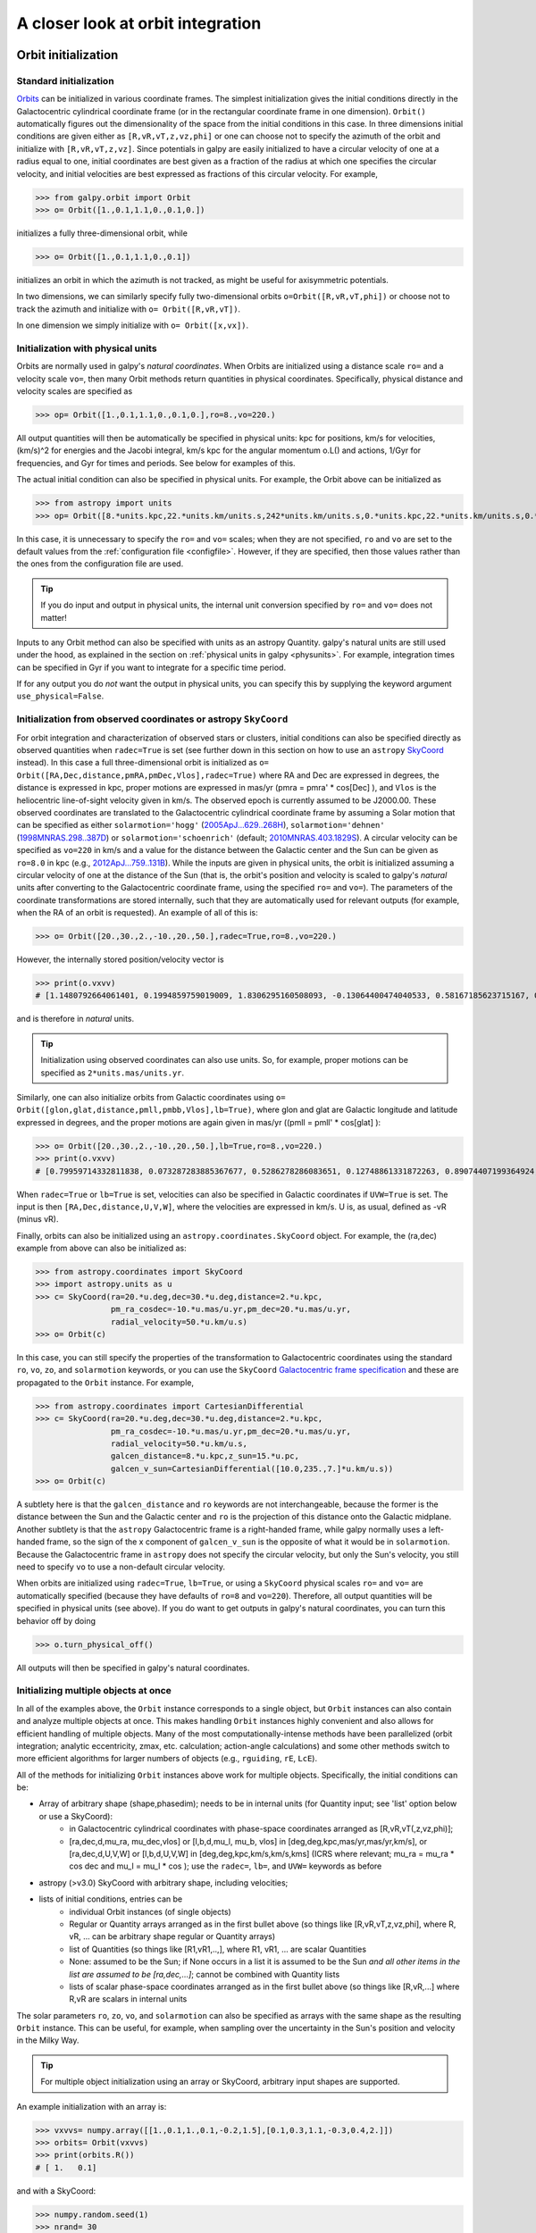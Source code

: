 A closer look at orbit integration
======================================

.. _orbinit:

Orbit initialization
--------------------

Standard initialization
***********************

`Orbits <reference/orbitinit.html>`__ can be initialized in various
coordinate frames. The simplest initialization gives the initial
conditions directly in the Galactocentric cylindrical coordinate frame
(or in the rectangular coordinate frame in one dimension). ``Orbit()``
automatically figures out the dimensionality of the space from the
initial conditions in this case. In three dimensions initial
conditions are given either as ``[R,vR,vT,z,vz,phi]`` or one can
choose not to specify the azimuth of the orbit and initialize with
``[R,vR,vT,z,vz]``. Since potentials in galpy are easily initialized
to have a circular velocity of one at a radius equal to one, initial
coordinates are best given as a fraction of the radius at which one
specifies the circular velocity, and initial velocities are best
expressed as fractions of this circular velocity. For example,

>>> from galpy.orbit import Orbit
>>> o= Orbit([1.,0.1,1.1,0.,0.1,0.])

initializes a fully three-dimensional orbit, while

>>> o= Orbit([1.,0.1,1.1,0.,0.1])

initializes an orbit in which the azimuth is not tracked, as might be
useful for axisymmetric potentials.

In two dimensions, we can similarly specify fully two-dimensional
orbits ``o=Orbit([R,vR,vT,phi])`` or choose not to track the azimuth
and initialize with ``o= Orbit([R,vR,vT])``.

In one dimension we simply initialize with ``o= Orbit([x,vx])``.

Initialization with physical units
************************************

Orbits are normally used in galpy's *natural coordinates*. When Orbits
are initialized using a distance scale ``ro=`` and a velocity scale
``vo=``, then many Orbit methods return quantities in physical
coordinates. Specifically, physical distance and velocity scales are
specified as

>>> op= Orbit([1.,0.1,1.1,0.,0.1,0.],ro=8.,vo=220.)

All output quantities will then be automatically be specified in
physical units: kpc for positions, km/s for velocities, (km/s)^2 for
energies and the Jacobi integral, km/s kpc for the angular momentum
o.L() and actions, 1/Gyr for frequencies, and Gyr for times and
periods. See below for examples of this.

The actual initial condition can also be specified in physical
units. For example, the Orbit above can be initialized as

>>> from astropy import units
>>> op= Orbit([8.*units.kpc,22.*units.km/units.s,242*units.km/units.s,0.*units.kpc,22.*units.km/units.s,0.*units.deg])

In this case, it is unnecessary to specify the ``ro=`` and ``vo=``
scales; when they are not specified, ``ro`` and ``vo`` are set to the
default values from the :ref:`configuration file
<configfile>`. However, if they are specified, then those values
rather than the ones from the configuration file are used.

.. TIP::
   If you do input and output in physical units, the internal unit conversion specified by ``ro=`` and ``vo=`` does not matter!

Inputs to any Orbit method can also be specified with units as an
astropy Quantity. galpy's natural units are still used under the hood,
as explained in the section on :ref:`physical units in galpy
<physunits>`. For example, integration times can be specified in Gyr
if you want to integrate for a specific time period.

If for any output you do *not* want the output in physical units, you
can specify this by supplying the keyword argument
``use_physical=False``.

Initialization from observed coordinates or astropy ``SkyCoord``
****************************************************************

For orbit integration and characterization of observed stars or
clusters, initial conditions can also be specified directly as
observed quantities when ``radec=True`` is set (see further down in
this section on how to use an ``astropy`` `SkyCoord
<http://docs.astropy.org/en/stable/api/astropy.coordinates.SkyCoord.html#astropy.coordinates.SkyCoord>`__
instead). In this case a full three-dimensional orbit is initialized
as ``o= Orbit([RA,Dec,distance,pmRA,pmDec,Vlos],radec=True)``
where RA and Dec are expressed in degrees, the distance is expressed
in kpc, proper motions are expressed in mas/yr (pmra = pmra' *
cos[Dec] ), and ``Vlos`` is the heliocentric line-of-sight velocity
given in km/s. The observed epoch is currently assumed to be
J2000.00. These observed coordinates are translated to the
Galactocentric cylindrical coordinate frame by assuming a Solar motion
that can be specified as either ``solarmotion='hogg'`` (`2005ApJ...629..268H
<http://adsabs.harvard.edu/abs/2005ApJ...629..268H>`_),
``solarmotion='dehnen'`` (`1998MNRAS.298..387D
<http://adsabs.harvard.edu/abs/1998MNRAS.298..387D>`_) or
``solarmotion='schoenrich'`` (default; `2010MNRAS.403.1829S
<http://adsabs.harvard.edu/abs/2010MNRAS.403.1829S>`_). A circular
velocity can be specified as ``vo=220`` in km/s and a value for the
distance between the Galactic center and the Sun can be given as
``ro=8.0`` in kpc (e.g., `2012ApJ...759..131B
<http://adsabs.harvard.edu/abs/2012ApJ...759..131B>`_). While the
inputs are given in physical units, the orbit is initialized assuming
a circular velocity of one at the distance of the Sun (that is, the
orbit's position and velocity is scaled to galpy's *natural* units
after converting to the Galactocentric coordinate frame, using the
specified ``ro=`` and ``vo=``). The parameters of the coordinate
transformations are stored internally, such that they are
automatically used for relevant outputs (for example, when the RA of
an orbit is requested). An example of all of this is:

>>> o= Orbit([20.,30.,2.,-10.,20.,50.],radec=True,ro=8.,vo=220.)

However, the internally stored position/velocity vector is

>>> print(o.vxvv)
# [1.1480792664061401, 0.1994859759019009, 1.8306295160508093, -0.13064400474040533, 0.58167185623715167, 0.14066246212987227]

and is therefore in *natural* units.

.. TIP::
   Initialization using observed coordinates can also use units. So, for example, proper motions can be specified as ``2*units.mas/units.yr``.

Similarly, one can also initialize orbits from Galactic coordinates
using ``o= Orbit([glon,glat,distance,pmll,pmbb,Vlos],lb=True)``, where
glon and glat are Galactic longitude and latitude expressed in
degrees, and the proper motions are again given in mas/yr ((pmll =
pmll' * cos[glat] ):

>>> o= Orbit([20.,30.,2.,-10.,20.,50.],lb=True,ro=8.,vo=220.)
>>> print(o.vxvv)
# [0.79959714332811838, 0.073287283885367677, 0.5286278286083651, 0.12748861331872263, 0.89074407199364924, 0.0927414387396788]


When ``radec=True`` or ``lb=True`` is set, velocities can also be
specified in Galactic coordinates if ``UVW=True`` is set. The input is
then ``[RA,Dec,distance,U,V,W]``, where the velocities are expressed
in km/s. U is, as usual, defined as -vR (minus vR).

Finally, orbits can also be initialized using an
``astropy.coordinates.SkyCoord`` object. For example, the (ra,dec)
example from above can also be initialized as:

>>> from astropy.coordinates import SkyCoord
>>> import astropy.units as u
>>> c= SkyCoord(ra=20.*u.deg,dec=30.*u.deg,distance=2.*u.kpc,
	        pm_ra_cosdec=-10.*u.mas/u.yr,pm_dec=20.*u.mas/u.yr,
                radial_velocity=50.*u.km/u.s)
>>> o= Orbit(c)

In this case, you can still specify the properties of the
transformation to Galactocentric coordinates using the standard
``ro``, ``vo``, ``zo``, and ``solarmotion`` keywords, or you can use
the ``SkyCoord`` `Galactocentric frame specification
<http://docs.astropy.org/en/stable/api/astropy.coordinates.Galactocentric.html#astropy.coordinates.Galactocentric>`__
and these are propagated to the ``Orbit`` instance. For example,

>>> from astropy.coordinates import CartesianDifferential
>>> c= SkyCoord(ra=20.*u.deg,dec=30.*u.deg,distance=2.*u.kpc,
	        pm_ra_cosdec=-10.*u.mas/u.yr,pm_dec=20.*u.mas/u.yr,
                radial_velocity=50.*u.km/u.s,
                galcen_distance=8.*u.kpc,z_sun=15.*u.pc,
                galcen_v_sun=CartesianDifferential([10.0,235.,7.]*u.km/u.s))
>>> o= Orbit(c)

A subtlety here is that the ``galcen_distance`` and ``ro`` keywords
are not interchangeable, because the former is the distance between
the Sun and the Galactic center and ``ro`` is the projection of this
distance onto the Galactic midplane. Another subtlety is that the
``astropy`` Galactocentric frame is a right-handed frame, while galpy
normally uses a left-handed frame, so the sign of the x component of
``galcen_v_sun`` is the opposite of what it would be in
``solarmotion``. Because the Galactocentric frame in ``astropy`` does
not specify the circular velocity, but only the Sun's velocity, you
still need to specify ``vo`` to use a non-default circular velocity.

When orbits are initialized using ``radec=True``, ``lb=True``, or
using a ``SkyCoord`` physical scales ``ro=`` and ``vo=`` are
automatically specified (because they have defaults of ``ro=8`` and
``vo=220``). Therefore, all output quantities will be specified in
physical units (see above). If you do want to get outputs in galpy's
natural coordinates, you can turn this behavior off by doing

>>> o.turn_physical_off()

All outputs will then be specified in galpy's natural coordinates.

.. _orbmultinit:

Initializing multiple objects at once
*************************************

In all of the examples above, the ``Orbit`` instance corresponds to a
single object, but ``Orbit`` instances can also contain and analyze
multiple objects at once. This makes handling ``Orbit`` instances
highly convenient and also allows for efficient handling of multiple
objects. Many of the most computationally-intense methods have been
parallelized (orbit integration; analytic eccentricity, zmax,
etc. calculation; action-angle calculations) and some other methods
switch to more efficient algorithms for larger numbers of objects
(e.g., ``rguiding``, ``rE``, ``LcE``).

All of the methods for initializing ``Orbit`` instances above work for
multiple objects. Specifically, the initial conditions can be:

* Array of arbitrary shape (shape,phasedim); needs to be in internal units (for Quantity input; see 'list' option below or use a SkyCoord):
    * in Galactocentric cylindrical coordinates with phase-space coordinates arranged as [R,vR,vT(,z,vz,phi)];
    * [ra,dec,d,mu_ra, mu_dec,vlos] or [l,b,d,mu_l, mu_b, vlos] in [deg,deg,kpc,mas/yr,mas/yr,km/s], or [ra,dec,d,U,V,W] or [l,b,d,U,V,W] in [deg,deg,kpc,km/s,km/s,kms] (ICRS where relevant; mu_ra = mu_ra * cos dec and mu_l = mu_l * cos ); use the ``radec=``, ``lb=``, and ``UVW=`` keywords as before
* astropy (>v3.0) SkyCoord with arbitrary shape, including velocities;
* lists of initial conditions, entries can be
   * individual Orbit instances (of single objects)
   * Regular or Quantity arrays arranged as in the first bullet above (so things like [R,vR,vT,z,vz,phi], where R, vR, ... can be arbitrary shape regular or Quantity arrays)
   * list of Quantities (so things like [R1,vR1,..,], where R1, vR1, ... are scalar Quantities
   * None: assumed to be the Sun; if None occurs in a list it is assumed to be the Sun *and all other items in the list are assumed to be [ra,dec,...]*; cannot be combined with Quantity lists
   * lists of scalar phase-space coordinates arranged as in the first bullet above (so things like [R,vR,...] where R,vR are scalars in internal units

The solar parameters ``ro``, ``zo``, ``vo``, and ``solarmotion`` can also be specified as arrays with the same shape as the resulting ``Orbit`` instance. This can be useful, for example, when sampling over the uncertainty in the Sun's position and velocity in the Milky Way.

.. TIP::
   For multiple object initialization using an array or SkyCoord, arbitrary input shapes are supported.

An example initialization with an array is:

>>> vxvvs= numpy.array([[1.,0.1,1.,0.1,-0.2,1.5],[0.1,0.3,1.1,-0.3,0.4,2.]])
>>> orbits= Orbit(vxvvs)
>>> print(orbits.R())
# [ 1.   0.1]

and with a SkyCoord:

>>> numpy.random.seed(1)
>>> nrand= 30
>>> ras= numpy.random.uniform(size=nrand)*360.*u.deg
>>> decs= 90.*(2.*numpy.random.uniform(size=nrand)-1.)*u.deg
>>> dists= numpy.random.uniform(size=nrand)*10.*u.kpc
>>> pmras= 20.*(2.*numpy.random.uniform(size=nrand)-1.)*20.*u.mas/u.yr
>>> pmdecs= 20.*(2.*numpy.random.uniform(size=nrand)-1.)*20.*u.mas/u.yr
>>> vloss= 200.*(2.*numpy.random.uniform(size=nrand)-1.)*u.km/u.s
# Without any custom coordinate-transformation parameters
>>> co= SkyCoord(ra=ras,dec=decs,distance=dists,
                 pm_ra_cosdec=pmras,pm_dec=pmdecs,
                 radial_velocity=vloss,
                 frame='icrs')
>>> orbits= Orbit(co)
>>> print(orbits.ra()[:3],ras[:3])
# [  1.50127922e+02   2.59316818e+02   4.11749371e-02] deg [  1.50127922e+02   2.59316818e+02   4.11749342e-02] deg

As before, you can use the ``SkyCoord`` Galactocentric frame
specification here.

An example initialization with array input for ``ro`` is:

>>> vxvvs= numpy.array([[1.,0.1,1.,0.1,-0.2,1.5] for ii in range(2)])
>>> orbits= Orbit(vxvvs,ro=numpy.array([8.,8.5]))
>>> print(orbits.R())
# [ 8.   8.5]

Array inputs can also be used for ``zo``, ``vo``, and ``solarmotion``. When using arrays,
their shapes need to agree with the shape of the resulting ``Orbit`` instance (for
``solarmotion``, the shape needs to be ``[3,*shape_orbit]``).


``Orbit`` instances containing multiple objects act like numpy arrays
in many ways, but have some subtly different behaviors for some
functions. For example, one can do:

>>> print(len(orbits))
# 30
>>> print(orbits.shape)
# (30,)
>>> print(orbits.size)
# 30
>>> orbits.reshape((6,5)) # reshape is done inplace
>>> print(len(orbits))
# 6
>>> print(orbits.shape)
# (6,5)
>>> print(orbits.size)
# 30
>>> sliced_orbits= orbits[:3,1:5] # Extract a subset using numpy's slicing rules
>>> print(sliced_orbits.shape)
# (3,4)
>>> single_orbit= orbits[1,3] # Extract a single object
>>> print(single_orbit.shape)
# ()

Slicing creates a new ``Orbit`` instance. When slicing an ``Orbit``
instance that has been integrated, the integrated orbit will be
transferred to the new instance.

The shape of the ``Orbit`` instances is retained for all relevant
outputs. Continuing on from the previous example (where ``orbits`` has
shape ``(6,5)`` after we reshaped it), we have:

>>> print(orbits.R().shape)
# (6,5)
>>> print(orbits.L().shape)
# (6,5,3)

After orbit integration, evaluating ``orbits.R(times)`` would return
an array with shape ``(6,5,ntimes)`` here.

.. _orbfromname:

Initialization from an object's name
************************************

A convenience method, ``Orbit.from_name``, is also available to initialize
orbits from the name of an object. For example, for the star `Lacaille 8760 <https://en.wikipedia.org/wiki/Lacaille_8760>`__:

>>> o= Orbit.from_name('Lacaille 8760', ro=8., vo=220.)
>>> [o.ra(), o.dec(), o.dist(), o.pmra(), o.pmdec(), o.vlos()]
# [319.31362023999276, -38.86736390000036, 0.003970940656277758, -3258.5529999996584, -1145.3959999996205, 20.560000000006063]

but this also works for globular clusters, e.g., to obtain `Omega Cen <https://en.wikipedia.org/wiki/Omega_Centauri>`__'s orbit and current location in the Milky Way do:

>>> o= Orbit.from_name('Omega Cen')
>>> from galpy.potential import MWPotential2014
>>> ts= numpy.linspace(0.,100.,2001)
>>> o.integrate(ts,MWPotential2014)
>>> o.plot()
>>> plot([o.R()],[o.z()],'ro')

.. image:: images/mwp14-orbit-integration-omegacen.png
	:scale: 40 %

We see that Omega Cen is currently close to its maximum distance from both the Galactic center and from the Galactic midplane (note that Omega Cen's phase-space coordinates were updated internally in ``galpy`` after this plot was made and the orbit is now slightly different).

Similarly, you can do:

>>> o= Orbit.from_name('LMC')
>>> [o.ra(), o.dec(), o.dist(), o.pmra(), o.pmdec(), o.vlos()]
# [80.894200000000055, -69.756099999999847, 49.999999999999993, 1.909999999999999, 0.2290000000000037, 262.19999999999993]

It is also possible to initialize using multiple names, for example:

>>> o= Orbit.from_name(['LMC','SMC'])
>>> print(o.ra(),o.dec(),o.dist())
# [ 80.8942  13.1583] deg [-69.7561 -72.8003] deg [ 50.  60.] kpc

The names are stored in the ``name`` attribute:

>>> print(o.name)
# ['LMC', 'SMC']

The ``Orbit.from_name`` method attempts to resolve the name of the
object in SIMBAD, and then use the observed coordinates found there to
generate an ``Orbit`` instance. In order to query SIMBAD,
``Orbit.from_name`` requires the `astroquery
<https://astroquery.readthedocs.io/>`_ package to be installed. A
small number of objects, mainly Milky Way globular clusters and dwarf
satellite galaxies, have their phase-space coordinates stored in a
file that is part of galpy and for these objects the values from this
file are used rather than querying SIMBAD. ``Orbit.from_name``
supports tab completion in IPython/Jupyter for this list of objects

.. image:: images/orbit-fromname-tabcomplete.png
   :scale: 50 %

The ``Orbit.from_name`` method also allows you to load some
collections of objects in a simple manner. Currently, three
collections are supported: 'MW globular clusters', 'MW satellite
galaxies', and 'solar system'. Specifying 'MW globular clusters' loads
all of the Milky-Way globular clusters with data from Gaia EDR3:

>>> o= Orbit.from_name('MW globular clusters')
>>> print(len(o))
# 161
>>> print(o.name)
# ['NGC5286' 'Terzan12' 'Arp2', ... ]
>>> print(o.r())
# [  8.4418065    2.99042499  21.55042257 ...]

It is then easy to, for example, integrate the orbits of all Milky-Way globular clusters in ``MWPotential2014`` and plot them in 3D:

>>> ts= numpy.linspace(0.,300.,1001)
>>> o.integrate(ts,MWPotential2014)
>>> o.plot3d(alpha=0.4)
>>> xlim(-100.,100.)
>>> ylim(-100.,100)
>>> gca().set_zlim3d(-100.,100);

.. image:: images/orbit-fromname-mwglobsorbits.png
   :scale: 65 %

Similarly, 'MW satellite galaxies' loads all of the Milky-Way satellite galaxies from `Pace et al. (2022) <https://ui.adsabs.harvard.edu/abs/2022arXiv220505699P/abstract>`__:

>>> o= Orbit.from_name('MW satellite galaxies')
>>> print(len(o))
# 50
>>> print(o.name)
# ['AntliaII' 'AquariusII' 'BootesI' 'BootesII' 'BootesIII' 'CanesVenaticiI'
 'CanesVenaticiII' 'Carina' 'CarinaII' 'CarinaIII' 'ColumbaI'
 'ComaBerenices' 'CraterII' 'Draco' 'DracoII' 'EridanusII' 'Fornax'
 'GrusI' 'GrusII' 'Hercules' 'HorologiumI' 'HydraII' 'HydrusI' 'LMC'
 'LeoI' 'LeoII' 'LeoIV' 'LeoV' 'PegasusIII' 'PhoenixI' 'PhoenixII'
 'PiscesII' 'ReticulumII' 'ReticulumIII' 'SMC' 'SagittariusII' 'Sculptor'
 'Segue1' 'Segue2' 'Sextans' 'Sgr' 'TriangulumII' 'TucanaII' 'TucanaIII'
 'TucanaIV' 'TucanaV' 'UrsaMajorI' 'UrsaMajorII' 'UrsaMinor' 'Willman1']
>>> print(o.r())
# [132.93721433 105.41442453  63.66115037  39.83901891  45.52928256
 209.7700823  160.60534628 107.16399152  38.24845108  28.9274277
 187.46809402  43.16546984 116.44003784  75.80593376  23.71949352
 367.79884477 149.18728196 123.27421442  50.52704455 125.11664692
  79.292941   148.20468685  25.74545627  49.60813235 261.93577755
 235.49080095 151.95997497 169.77910104 213.08771512 418.76813979
  81.18196715 182.15380106  32.72475876  91.96956471  60.28760354
  63.35088903  83.99141137  27.77404178  42.42833236  95.44075955
  19.06561359  34.54212398  54.28214129  21.05199179  44.4906331
  51.92586773 101.87656784  40.73034335  78.06428801  42.6385771 ] kpc

and we can integrate and plot them in 3D as above:

>>> o.plot3d(alpha=0.4)
>>> xlim(-400.,400.)
>>> ylim(-400.,400)
>>> gca().set_zlim3d(-400.,400)

.. image:: images/orbit-fromname-mwsatsorbits.png
   :scale: 65 %

Because ``MWPotential2014`` has a relatively low-mass dark-matter halo, a bunch of the satellites are unbound (to make them bound, you can increase the mass of the halo by, for example, multiplying it by 1.5, as in ``MWPotential2014[2]*= 1.5``).

Finally, for illustrative purposes, the solar system is included as a
collection as well. The solar system is set up such that the center of
what is normally the Galactocentric coordinate frame in ``galpy`` is
now the solar system barycenter and the coordinate frame is a
heliocentric one. The solar system data are taken from `Bovy et
al. (2010) <https://ui.adsabs.harvard.edu/abs/2010ApJ...711.1157B>`__
and they represent the positions and planets on April 1, 2009. To load
the solar system do:

>>> o= Orbit.from_name('solar system')

Giving for example:

>>> print(o.name)
# ['Mercury', 'Venus', 'Earth', 'Mars', 'Jupiter', 'Saturn', 'Uranus', 'Neptune']

You can then, for example, integrate the solar system for 10 years as follows

>>> import astropy.units as u
>>> from galpy.potential import KeplerPotential
>>> from galpy.util.conversion import get_physical
>>> kp= KeplerPotential(amp=1.*u.Msun,**get_physical(o)) # Need to use **get_physical to get the ro= and vo= parameters, which differ from the default for the solar system
>>> ts= numpy.linspace(0.,10.,1001)*u.yr
>>> o.integrate(ts,kp)
>>> o.plot(d1='x',d2='y')

which gives

.. image:: images/orbit-fromname-solarsyst.png
   :scale: 75 %

Note that, as usual, physical outputs are in kpc, leading to very small numbers!

.. TIP::
   Setting up an ``Orbit`` instance *without* arguments will return an Orbit instance representing the Sun: ``o= Orbit()``. This instance has physical units *turned on by default*, so methods will return outputs in physical units unless you ``o.turn_physical_off()``.

.. WARNING::
   Orbits initialized using ``Orbit.from_name`` have physical output *turned on by default*, so methods will return outputs in physical units unless you ``o.turn_physical_off()``.

.. _orbintegration:

Orbit integration
------------------

After an orbit is initialized, we can integrate it for a set of times
``ts``, given as a numpy array. For example, in a simple logarithmic
potential we can do the following

>>> from galpy.potential import LogarithmicHaloPotential
>>> lp= LogarithmicHaloPotential(normalize=1.)
>>> o= Orbit([1.,0.1,1.1,0.,0.1,0.])
>>> import numpy
>>> ts= numpy.linspace(0,100,10000)
>>> o.integrate(ts,lp)

to integrate the orbit from ``t=0`` to ``t=100``, saving the orbit at
10000 instances. In physical units, we can integrate for 10 Gyr as follows

>>> from astropy import units
>>> ts= numpy.linspace(0,10.,10000)*units.Gyr
>>> o.integrate(ts,lp)

.. WARNING::
   When the integration times are not specified using a Quantity, they are assumed to be in natural units.

If we initialize the Orbit using a distance scale ``ro=`` and a
velocity scale ``vo=``, then Orbit plots and outputs will use physical
coordinates (currently, times, positions, and velocities)

>>> op= Orbit([1.,0.1,1.1,0.,0.1,0.],ro=8.,vo=220.) #Use Vc=220 km/s at R= 8 kpc as the normalization
>>> op.integrate(ts,lp)

An ``Orbit`` instance containing multiple objects can be integrated in
the same way and the orbit integration will be performed in parallel
on machines with multiple cores. For the fast C integrators (:ref:`see
below <fastorbit>`), this parallelization is done using OpenMP in C
and requires one to set the ``OMP_NUM_THREADS`` environment variable
to control the number of cores used. The Python integrators are
parallelized in Python and by default also use the ``OMP_NUM_THREADS``
variable to set the number of cores (but for the Python integrators
this can be overwritten). A simple example is

>>> vxvvs= numpy.array([[1.,0.1,1.,0.1,-0.2,1.5],[0.1,0.3,1.1,-0.3,0.4,2.]])
>>> orbits= Orbit(vxvvs)
>>> orbits.integrate(ts,lp)
>>> print(orbits.R(ts).shape)
# (2,10000)
>>> print(orbits.R(ts))
# [[ 1.          1.00281576  1.00563403 ...,  1.05694767  1.05608923
#   1.0551804 ]
# [ 0.1         0.18647825  0.27361065 ...,  3.39447863  3.34992543
#   3.30527001]]

.. _orbintegration-noninertial:

Orbit integration in non-inertial frames
----------------------------------------

The default assumption in ``galpy`` is that the frame that an orbit is
integrated in is an inertial one. However, ``galpy`` also supports
orbit integration in non-inertial frames that are rotating or whose
center is accelerating (or a combination of the two). When a frame is
not an inertial frame, fictitious forces such as the centrifugal
and Coriolis forces need to be taken into account. ``galpy`` implements
all of the necessary forces as part of the
:ref:`NonInertialFrameForce <noninertialframe_potential>` class. objects
of this class are instantiated with arbitrary three-dimensional rotation
frequencies (and their time derivative) and/or arbitrary three-dimensional
acceleration of the origin. The class documentation linked to above
provides full mathematical details on the rotation and acceleration
of the non-inertial frame.

We can then, for example, integrate the orbit of the Sun in the LSR frame,
that is, the frame that is corotating with that of the circular orbit
at the location of the Sun. To do this for ``MWPotential2014``, do

>>> from galpy.potential import MWPotential2014, NonInertialFrameForce
>>> nip= NonInertialFrameForce(Omega=1.) # LSR has Omega=1 in natural units
>>> o= Orbit() # Orbit() is the orbit of the Sun in the inertial frame
>>> o.turn_physical_off() # To use internal units
>>> o= Orbit([o.R(),o.vR(),o.vT()-1.,o.z(),o.vz(),o.phi()]) # Convert to the LSR frame
>>> ts= numpy.linspace(0.,20.,1001)
>>> o.integrate(ts,MWPotential2014+nip)
>>> o.plot(d1='x',d2='y')

which gives

.. image:: images/orbit-noninert-sunlsr-internal.png
   :scale: 50 %

we can compare this to integrating the orbit in the inertial frame and
displaying it in the non-inertial LSR frame as follows:

>>> o.plot(d1='x',d2='y') # Repeat plot from above
>>> o= Orbit() # Orbit() is the orbit of the Sun in the inertial frame
>>> o.turn_physical_off() # To use internal units
>>> o.integrate(ts,MWPotential2014)
>>> o.plot(d1='R*cos(phi-t)',d2='R*sin(phi-t)',overplot=True) # Omega = 1, so Omega t = t

which gives

.. image:: images/orbit-noninert-sunlsr-internal-compare.png
   :scale: 50 %

We can also do all of the above in physical units, in which case the
first example above becomes

>>> from galpy.potential import MWPotential2014, NonInertialFrameForce
>>> from astropy import units
>>> nip= NonInertialFrameForce(Omega=220./8.*units.km/units.s/units.kpc)
>>> o= Orbit() # Orbit() is the orbit of the Sun in the inertial frame
>>> o= Orbit([o.R(quantity=True),o.vR(quantity=True),
              o.vT(quantity=True)-220.*units.km/units.s,
              o.z(quantity=True),o.vz(quantity=True),
              o.phi(quantity=True)]) # Convert to the LSR frame
>>> ts= numpy.linspace(0.,20.,1001)
>>> o.integrate(ts,MWPotential2014+nip)
>>> o.plot(d1='x',d2='y')

We can also provide the ``Omega=`` frequency as an arbitrary function of time.
In this case, the frequency must be returned in internal units and the input
time of this function must be in internal units as well (use the routines in
:ref:`galpy.util.conversion <bovyconversion>` for converting from physical to
internal units; you need to *divide* by these to go from physical to internal).
For the example above, this would amount to setting

>>> nip= NonInertialFrameForce(Omega=lambda t: 1.,Omegadot=lambda t: 0.)

Note that when we supply ``Omega`` as a function, it is necessary to specify
its time derivative as well as ``Omegadot`` (all again in internal units).

We give an example of having the origin of the non-inertial frame accelerate
in the :ref:`orbit-example-barycentric-acceleration-LMC` section below.

Displaying the orbit
---------------------

After integrating the orbit, it can be displayed by using the
``plot()`` function. The quantities that are plotted when ``plot()``
is called depend on the dimensionality of the orbit: in 3D the (R,z)
projection of the orbit is shown; in 2D either (X,Y) is plotted if the
azimuth is tracked and (R,vR) is shown otherwise; in 1D (x,vx) is
shown. E.g., for the example given above at the start of the
:ref:`orbintegration` section above,

>>> o.plot()

gives

.. image:: images/lp-orbit-integration.png

If we do the same for the Orbit that has physical distance and
velocity scales associated with it, we get the following

>>> op.plot()

.. image:: images/lp-orbit-integration-physical.png

If we call ``op.plot(use_physical=False)``, the quantities will be
displayed in natural galpy coordinates.

Plotting an ``Orbit`` instance that consists of multiple objects plots
all objects at once, e.g.,

>>> orbits.plot()

gives

.. image:: images/lp-orbits-integration.png
	:scale: 80 %

Other projections of the orbit can be displayed by specifying the
quantities to plot. E.g.,

>>> o.plot(d1='x',d2='y')

gives the projection onto the plane of the orbit:

.. image:: images/lp-orbit-integration-xy.png

while

>>> o.plot(d1='R',d2='vR')

gives the projection onto (R,vR):

.. image:: images/lp-orbit-integration-RvR.png

We can also plot the orbit in other coordinate systems such as
Galactic longitude and latitude

>>> o.plot('k.',d1='ll',d2='bb')

which shows

.. image:: images/lp-orbit-integration-lb.png

or RA and Dec

>>> o.plot('k.',d1='ra',d2='dec')

.. image:: images/lp-orbit-integration-radec.png

See the documentation of the o.plot function and the o.ra(), o.ll(),
etc. functions on how to provide the necessary parameters for the
coordinate transformations.

It is also possible to plot quantities computed from the basic Orbit
outputs like ``o.x()``, ``o.r()``, etc. For this to work, the `numexpr
<https://github.com/pydata/numexpr>`__ module needs to be installed;
this can be done using ``pip`` or ``conda``. Then you can ask for
plots like

>>> o.plot(d1='r',d2='vR*R/r+vz*z/r')

where ``d2=`` converts the velocity to spherical coordinates (this is
currently not a pre-defined option). This gives the following orbit
(which is closed in this projection, because we are using a spherical
potential):

.. image:: images/lp-orbit-integration-spherrvr.png

You can also do  more complex things like

>>> o.plot(d1='x',d2='y')
>>> o.plot(d1='R*cos(phi-{:f}*t)'.format(o.Op(quantity=False)),
           d2='R*sin(phi-{:f}*t)'.format(o.Op(quantity=False)),
          overplot=True)

which shows the orbit in the regular ``(x,y)`` frame as well as in a
``(x,y)`` frame that is rotating at the angular frequency of the
orbit. When doing more complex calculations like this, you need to
make sure that you are getting the units right: parameters ``param``
in the expression you provide are directly evaluated as ``o.param()``,
which depending on how you setup the object may or may not return
output in physical units. The expression above is safe, because
``o.Op`` evaluated like this will be in a consistent unit system with
the rest of the expression. Expressions cannot contain astropy
Quantities (these cannot be parsed by the parser), which is why
``quantity=False`` is specified; this is also used internally.

Finally, it is also possible to plot arbitrary functions of time with
``Orbit.plot``, by specifying ``d1=`` or ``d2=`` as a function. For
example, to display the orbital velocity in the spherical radial
direction, which we also did with the expression above, you can do the
following

>>> o.plot(d1='r',
	   d2=lambda t: o.vR(t)*o.R(t)/o.r(t)+o.vz(t)*o.z(t)/o.r(t),
	   ylabel='v_r')

For a function like this, just specifying it as the expression
``d2='vR*R/r+vz*z/r'`` is much more convenient, but expressions that
cannot be parsed automatically could be directly given as a function.

.. _orbanim:

Animating the orbit
-------------------

.. WARNING::
   Animating orbits is a new, experimental feature at this time that may be changed in later versions. It has only been tested in a limited fashion. If you are having problems with it, please open an `Issue <https://github.com/jobovy/galpy/issues>`__ and list all relevant details about your setup (python version, jupyter version, browser, any error message in full). It may also be helpful to check the javascript console for any errors.

In a `jupyter notebook <http://jupyter.org>`__ or in `jupyterlab <http://jupyterlab.readthedocs.io/en/stable/>`__ (jupyterlab versions >= 0.33) you can also create an animation of an orbit *after* you have integrated it. For example, to do this for the ``op`` orbit from above (but only integrated for 2 Gyr to create a shorter animation as an example here), do

>>> op.animate()

This will create the following animation

.. raw:: html
   :file: orbitanim.html

.. TIP::
   There is currently no option to save the animation within ``galpy``, but you could use screen capture software (for example, QuickTime's `Screen Recording <https://support.apple.com/kb/ph5882?locale=en_CA>`__ feature) to record your screen while the animation is running and save it as a video.

``animate`` has options to specify the width and height of the resulting animation, and it can also animate up to three projections of an orbit at the same time. For example, we can look at the orbit in both (x,y) and (R,z) at the same time with

>>> op.animate(d1=['x','R'],d2=['y','z'],width=800)

which gives

.. raw:: html
   :file: orbitanim2proj.html

You can also animate orbit in 3D with an optional Milky Way galaxy centered at the origin

>>> op.animate3d(mw_plane_bg=True)

which gives

.. raw:: html
   :file: orbitanim3d.html

If you want to embed the animation in a webpage, you can obtain the necessary HTML using the ``_repr_html_()`` function of the IPython.core.display.HTML object returned by ``animate``. By default, the HTML includes the entire orbit's data, but ``animate`` also has an option to store the orbit in a separate ``JSON`` file that will then be loaded by the output HTML code.

``animate`` and ``animate3d`` also work for ``Orbit`` instances containing multiple objects.

Orbit characterization
----------------------

The properties of the orbit can also be found using galpy. For
example, we can calculate the peri- and apocenter radii of an orbit,
its eccentricity, and the maximal height above the plane of the orbit

>>> o.rap(), o.rperi(), o.e(), o.zmax()
# (1.2581455175173673,0.97981663263371377,0.12436710999105324,0.11388132751079502)

or for multiple objects at once

>>> orbits.rap(), orbits.rperi(), orbits.e(), orbits.zmax()
# (array([ 1.0918143 ,  0.49557137]),
# array([ 0.96779816,  0.29150873]),
# array([ 0.06021334,  0.2592654 ]),
# array([ 0.24734084,  0.47327396]))

These four quantities can also be computed using analytical means (exact or approximations depending on the potential) by specifying ``analytic=True``

>>> o.rap(analytic=True), o.rperi(analytic=True), o.e(analytic=True), o.zmax(analytic=True)
# (1.2581448917376636,0.97981640959995842,0.12436697719989584,0.11390708640305315)

or for multiple objects at once (this calculation is done in parallel on systems that support it)

>>> orbits.rap(analytic=True), orbits.rperi(analytic=True), orbits.e(analytic=True), orbits.zmax(analytic=True)
# (array([ 1.09181433,  0.49557137]),
# array([ 0.96779816,  0.29150873]),
# array([ 0.06021335,  0.2592654 ]),
# array([ 0.24734693,  0.4733304 ]))

We can also calculate the energy of the orbit, either in the potential
that the orbit was integrated in, or in another potential:

>>> o.E(), o.E(pot=mp)
# (0.6150000000000001, -0.67390625000000015)

where ``mp`` is the Miyamoto-Nagai potential of :ref:`Introduction:
Rotation curves <rotcurves>`.

Many other quantities characterizing the orbit can be calculated as well,
for example, orbital actions, frequencies, and angles (see
:ref:`this section <aaorbit>`), the guiding-center radius ``rguiding``,
and the radius ``rE`` and angular momentum ``LcE`` of the circular orbit
with the same energy as the Orbit instance. See the
:ref:`Orbit API page <orbit-api>` for a full list of quantities that can
accessed for any ``Orbit`` instance.

For the Orbit ``op`` that was initialized above with a distance scale
``ro=`` and a velocity scale ``vo=``, these outputs are all in
physical units

>>> op.rap(), op.rperi(), op.e(), op.zmax()
# (10.065158988860341,7.8385312810643057,0.12436696983841462,0.91105035688072711) #kpc
>>> op.E(), op.E(pot=mp)
# (29766.000000000004, -32617.062500000007) #(km/s)^2

We can also show the energy as a function of time (to check energy
conservation)

>>> o.plotE(normed=True)

gives

.. image:: images/lp-orbit-integration-E.png

We can specify another quantity to plot the energy against by
specifying ``d1=``. We can also show the vertical energy, for example,
as a function of R

>>> o.plotEz(d1='R',normed=True)

.. image:: images/lp-orbit-integration-Ez.png

.. _fastchar:

Fast orbit characterization
---------------------------

It is also possible to use galpy for the fast estimation of orbit
parameters as demonstrated in `Mackereth & Bovy (2018)
<http://adsabs.harvard.edu/abs/2018PASP..130k4501M>`__ via the
Staeckel approximation (originally used by `Binney (2012)
<http://adsabs.harvard.edu/abs/2012MNRAS.426.1324B>`_ for the
approximation of actions in axisymmetric potentials), without
performing any orbit integration.  The method uses the geometry of the
orbit tori to estimate the orbit parameters. After initialising an
``Orbit`` instance, the method is applied by specifying
``analytic=True`` and selecting ``type='staeckel'``.

>>> o.e(analytic=True, type='staeckel')

if running the above without integrating the orbit, the potential
should also be specified in the usual way

>>> o.e(analytic=True, type='staeckel', pot=mp)

This interface automatically estimates the necessary delta parameter
based on the initial condition of the ``Orbit`` object. (delta is the
focal-length parameter of the prolate spheroidal coordinate system
used in the approximation, see :ref:`the documentation of the
actionAngleStaeckel class <actionanglestaeckel>`).

While this is useful and fast for individual ``Orbit`` objects, it is
likely that users will want to rapidly evaluate the orbit parameters
of large numbers of objects. The easiest way to do this is by setting
up an ``Orbit`` instance that contains all objects and call the same
functions as above (in this case, the necessary delta parameter will
be automatically determined for each object in the instance based on
its initial condition)

>>> os= Orbit([R, vR, vT, z, vz, phi])
>>> os.e(analytic=True,type='staeckel',pot=mp)

In this case, the returned array has the same shape as the input
``R,vR,...`` arrays.

Rather than automatically estimating delta, you can specify an array
for ``delta`` when calling ``os.e`` (or ``zmax``, ``rperi``, and
``rap``), for example by first estimating good ``delta`` parameters as
follows:

>>> from galpy.actionAngle import estimateDeltaStaeckel
>>> delta= estimateDeltaStaeckel(mp, R, z, no_median=True)

where ``no_median=True`` specifies that the function return the delta
parameter at each given point rather than the median of the calculated
deltas (which is the default option). Then one can compute the
eccentricity etc. using individual delta values as:

>>> os.e(analytic=True,type='staeckel',pot=mp,delta=delta)

We can test the speed of this method in iPython by finding the
parameters at 100000 steps along an orbit in MWPotential2014, like
this

>>> o= Orbit([1.,0.1,1.1,0.,0.1,0.])
>>> ts = numpy.linspace(0,100,10000)
>>> o.integrate(ts,MWPotential2014)
>>> os= o(ts) # returns an Orbit instance with nt objects, each initialized at the position at one of the ts
>>> delta= estimateDeltaStaeckel(MWPotential2014,o.R(ts),o.z(ts),no_median=True)
>>> %timeit -n 10 os.e(analytic=True,pot=MWPotential2014,delta=delta)
# 584 ms ± 8.63 ms per loop (mean ± std. dev. of 7 runs, 1 loop each)

you can see that in this potential, each phase space point is
calculated in roughly 60µs.  further speed-ups can be gained by using
the ``galpy.actionAngle.actionAngleStaeckelGrid`` module, which first
calculates the parameters using a grid-based interpolation

>>> from galpy.actionAngle import actionAngleStaeckelGrid
>>> R, vR, vT, z, vz, phi = o.getOrbit().T
>>> aASG= actionAngleStaeckelGrid(pot=MWPotential2014,delta=0.4,nE=51,npsi=51,nLz=61,c=True,interpecc=True)
>>> %timeit -n 10 es, zms, rps, ras = aASG.EccZmaxRperiRap(R,vR,vT,z,vz,phi)
# 47.4 ms ± 5.11 ms per loop (mean ± std. dev. of 7 runs, 10 loops each)

where ``interpecc=True`` is required to perform the interpolation of
the orbit parameter grid.  Looking at how the eccentricity estimation
varies along the orbit, and comparing to the calculation using the
orbit integration, we see that the estimation good job

.. image:: images/lp-orbit-integration-et.png
	:scale: 40 %

Accessing the raw orbit
-----------------------

The value of ``R``, ``vR``, ``vT``, ``z``, ``vz``, ``x``, ``vx``,
``y``, ``vy``, ``phi``, and ``vphi`` at any time can be obtained by
calling the corresponding function with as argument the time (the same
holds for other coordinates ``ra``, ``dec``, ``pmra``, ``pmdec``,
``vra``, ``vdec``, ``ll``, ``bb``, ``pmll``, ``pmbb``, ``vll``,
``vbb``, ``vlos``, ``dist``, ``helioX``, ``helioY``, ``helioZ``,
``U``, ``V``, and ``W``). If no time is given the initial condition is
returned, and if a time is requested at which the orbit was not saved
spline interpolation is used to return the value. Examples include

>>> o.R(1.)
# 1.1545076874679474
>>> o.phi(99.)
# 88.105603035901169
>>> o.ra(2.,obs=[8.,0.,0.],ro=8.)
# array([ 285.76403985])
>>> o.helioX(5.)
# array([ 1.24888927])
>>> o.pmll(10.,obs=[8.,0.,0.,0.,245.,0.],ro=8.,vo=230.)
# array([-6.45263888])

For the Orbit ``op`` that was initialized above with a distance scale
``ro=`` and a velocity scale ``vo=``, the first of these would be

>>> op.R(1.)
# 9.2360614837829225 #kpc

which we can also access in natural coordinates as

>>> op.R(1.,use_physical=False)
# 1.1545076854728653

We can also specify a different distance or velocity scale on the fly,
e.g.,

>>> op.R(1.,ro=4.) #different velocity scale would be vo=
# 4.6180307418914612

For ``Orbit`` instances that contain multiple objects, the functions
above return arrays with the shape of the Orbit.

We can also initialize an ``Orbit`` instance using the phase-space
position of another ``Orbit`` instance evaluated at time t. For
example,

>>> newOrbit= o(10.)

will initialize a new ``Orbit`` instance with as initial condition the
phase-space position of orbit ``o`` at ``time=10.``. If multiple times
are given, an ``Orbit`` instance with one object for each time will be
instantiated (this works even if the original ``Orbit`` instance
contained multiple objects already).

The whole orbit can also be obtained using the function ``getOrbit``

>>> o.getOrbit()

which returns a matrix of phase-space points with dimensions [ntimes,nphasedim] or [shape,ntimes,nphasedim] for ``Orbit`` instances with multiple objects.


.. _fastorbit:

Fast orbit integration and available integrators
------------------------------------------------

The standard orbit integration is done purely in python using standard
scipy integrators. When fast orbit integration is needed for batch
integration of a large number of orbits, a set of orbit integration
routines are written in C that can be accessed for most potentials, as
long as they have C implementations, which can be checked by using the
attribute ``hasC``

>>> mp= MiyamotoNagaiPotential(a=0.5,b=0.0375,amp=1.,normalize=1.)
>>> mp.hasC
# True

Fast C integrators can be accessed through the ``method=`` keyword of
the ``orbit.integrate`` method. Currently available integrators are

* rk4_c
* rk6_c
* dopr54_c
* dop853_c
* ias15_c

which are Runge-Kutta, Dormand-Prince methods and the IAS15 
integrator in `Rein & Spiegel (2014) <https://doi.org/10.1093/mnras/stu2164>`_. 
There are also a number of symplectic integrators available

* leapfrog_c
* symplec4_c
* symplec6_c

The higher order symplectic integrators are described in `Yoshida
(1993) <http://adsabs.harvard.edu/abs/1993CeMDA..56...27Y>`_. In pure
Python, the available integrators are

* leapfrog
* odeint
* dop853

For most applications I recommend ``symplec4_c`` or ``dop853_c``,
which are speedy and reliable. For example, compare

>>> o= Orbit([1.,0.1,1.1,0.,0.1])
>>> timeit(o.integrate(ts,mp,method='leapfrog'))
# 1.34 s ± 41.8 ms per loop (mean ± std. dev. of 7 runs, 1 loop each)
>>> timeit(o.integrate(ts,mp,method='leapfrog_c'))
# galpyWarning: Using C implementation to integrate orbits
# 91 ms ± 2.42 ms per loop (mean ± std. dev. of 7 runs, 10 loops each)
>>> timeit(o.integrate(ts,mp,method='symplec4_c'))
# galpyWarning: Using C implementation to integrate orbits
# 9.67 ms ± 48.3 µs per loop (mean ± std. dev. of 7 runs, 100 loops each)
>>> timeit(o.integrate(ts,mp,method='dop853_c'))
# 4.65 ms ± 86.8 µs per loop (mean ± std. dev. of 7 runs, 100 loops each)

The ``ias15_c`` method uses adaptive timestepping under the hood, and 
can be used in cases where very high precision is required.

If the C extensions are unavailable for some reason, I recommend using
the ``odeint`` pure-Python integrator, as it is the fastest. Using the
same example as above

>>> o= Orbit([1.,0.1,1.1,0.,0.1])
>>> timeit(o.integrate(ts,mp,method='leapfrog'))
# 2.62 s ± 128 ms per loop (mean ± std. dev. of 7 runs, 1 loop each)
>>> timeit(o.integrate(ts,mp,method='odeint'))
# 153 ms ± 2.59 ms per loop (mean ± std. dev. of 7 runs, 10 loops each)
>>> timeit(o.integrate(ts,mp,method='dop853'))
# 1.61 s ± 218 ms per loop (mean ± std. dev. of 7 runs, 1 loop each)

.. _orbitsos:

Surfaces of section
-------------------

``galpy`` can compute surfaces of section for two- and three-dimensional
orbits using a special integration method that exactly determines the
intersection between orbits and a surface of section. The implemented
method follows
`Hunter et al. (1998) <https://ui.adsabs.harvard.edu/abs/1998NYASA.867...61H/abstract>`__
in re-writing the integration in terms of an independent angular variable :math:`\psi`
that is equal to a multiple of :math:`2\pi` at intersections of the orbit with
a surface of section. For example, to compute the surface of section of a
three-dimensional orbit in an axisymmetric potential for the :math:`z=0,\,v_z>0`
surface of section, we re-write the vertical phase-space coordinates as

.. math::

    z & = A\,\sin \psi\,,\\
    v_z & = A\,\cos \psi\,.

When computing the surface of section of a two-dimensional orbit using either the
:math:`x=0,\,v_x>0` or :math:`y=0,\,v_y>0` surfaces, we proceed in a similar way.
As long as the surface of section is a symmetry plane of the potential, the angle
:math:`\psi` increases monotonically with time and we can use :math:`\psi` as the
independent variable in orbit integration rather than time. This allows us to
exactly integrate to integer multiples of :math:`\psi = 2\pi` and compute the
surface of section. ``galpy`` only supports surfaces of section for the three cases
mentioned above, repeated here:

* 3D orbits: :math:`z=0,\,v_z>0` surface;
* 2D orbits: :math:`x=0,\,v_x>0` or :math:`y=0,\,v_y>0` surfaces.

While ``galpy`` will happily compute the surface of section for any 3D or 2D orbit,
surfaces of section make most sense in 3D for static, axisymmetric potentials and
in 2D for static, non-axisymmetric potentials, like the examples below.

For some force fields, the reparameterization of the orbit in terms of
:math:`\psi` does not work, because the angle :math:`\psi` does not increase
monotonically with time. This is notably the case for many orbits integrated in
a non-inertial frame (e.g., bar orbits in the bar's rotating frame). In these
cases, you can use a brute-force approach to determining the surface of section
implemented in ``Orbit.bruteSOS`` and ``Orbit.plotBruteSOS``, which work
similarly to the ``Orbit.SOS`` and ``Orbit.plotSOS`` methods discussed below,
but simply look for surface crossings using a regular orbit integration. In this case,
you have to specify how long to integrate the orbit for and you can, therefore, not
directly control the number of crossings that you will get.

As an example, let's consider the orbit of the Sun in ``MWPotential2014``. To plot the
surface of section, simply do::

    >>> from galpy.orbit import Orbit
    >>> from galpy.potential import MWPotential2014
    >>> o= Orbit()
    >>> o.plotSOS(MWPotential2014)

which gives

.. image:: images/orbit-sos-Sun-MWP14.png
	:scale: 100 %

To get the values plotted here, do::

    >>> Rs, vRs= o.SOS(MWPotential2014)

.. WARNING::
    Computing the surface of section leaves the Orbit instance in a state where its
    internally-stored integrated orbit is that computed during the surface-of-section
    integration (any previously integrated orbit is overwritten). However, the orbit is
    only output *at intersections with the surface of section*. Furthermore, with an
    Orbit like that of the Sun above whose initial condition is *not* in the surface of
    section, the first point along this orbit is not the initial condition, but the first
    surface-of-section crossing instead. This is because for orbits like this, internally
    ``galpy`` first integrates to the first crossing and then re-starts the integration
    to obtain many subsequent crossings to create the surface of section.

Surfaces of section can also be computed for Orbit instances that contain multiple
orbits, e.g., for the following two orbits defined to have the same energy and
angular momentum::

    >>> from galpy.orbit import Orbit
    >>> from galpy.potential import MWPotential2014, evaluatePotentials
    >>> def orbit_RvRELz(R,vR,E,Lz,z_init=0.,pot=None):
            """Returns Orbit at (R,vR,phi=0,z=z_init) with given (E,Lz)"""
            return Orbit([R,vR,Lz/R,z_init,
                          numpy.sqrt(2.*(E-evaluatePotentials(pot,R,z_init)
                                 -(Lz/R)**2./2.-vR**2./2)),0.],ro=8.,vo=220.)
    >>> R, E, Lz= 0.8, -1.25, 0.6
    >>> twoorb= Orbit([orbit_RvRELz(R,0.,E,Lz,pot=MWPotential2014),
                       orbit_RvRELz(R,0.1,E,Lz,pot=MWPotential2014,z_init=0.1)])
    >>> twoorb.plotSOS(MWPotential2014)

which gives

.. image:: images/orbit-sos-twoorb-MWP14.png
	:scale: 100 %

You can increase the number of points in the surface of section using the ``ncross=``
keyword. For example, you will see the outer locus fill in with ``ncross=1500``.

An example in two dimensions is given by the following box orbit in a
non-axisymmetric cored logarithmic potential::

    >>> from galpy.orbit import Orbit
    >>> from galpy.potential import LogarithmicHaloPotential
    >>> lp= LogarithmicHaloPotential(normalize=True,b=0.9,core=0.2)
    >>> orb= Orbit([0.1,0.,lp.vcirc(0.1,phi=0.),numpy.pi/2.])
    >>> orb.plotSOS(lp,surface='y') # default is surface='x'

which gives

.. image:: images/orbit-sos-2Dbox.png
	:scale: 100 %


Integration of the phase-space volume
--------------------------------------

``galpy`` further supports the integration of the phase-space volume
through the method ``integrate_dxdv``, although this is currently only
implemented for two-dimensional orbits (``planarOrbit``). As an
example, we can check Liouville's theorem explicitly. We initialize
the orbit

>>> o= Orbit([1.,0.1,1.1,0.])

and then integrate small deviations in each of the four
phase-space directions

>>> ts= numpy.linspace(0.,28.,1001) #~1 Gyr at the Solar circle
>>> o.integrate_dxdv([1.,0.,0.,0.],ts,mp,method='dopr54_c',rectIn=True,rectOut=True)
>>> dx= o.getOrbit_dxdv()[-1,:] # evolution of dxdv[0] along the orbit
>>> o.integrate_dxdv([0.,1.,0.,0.],ts,mp,method='dopr54_c',rectIn=True,rectOut=True)
>>> dy= o.getOrbit_dxdv()[-1,:]
>>> o.integrate_dxdv([0.,0.,1.,0.],ts,mp,method='dopr54_c',rectIn=True,rectOut=True)
>>> dvx= o.getOrbit_dxdv()[-1,:]
>>> o.integrate_dxdv([0.,0.,0.,1.],ts,mp,method='dopr54_c',rectIn=True,rectOut=True)
>>> dvy= o.getOrbit_dxdv()[-1,:]

We can then compute the determinant of the Jacobian of the mapping
defined by the orbit integration from time zero to the final time

>>> tjac= numpy.linalg.det(numpy.array([dx,dy,dvx,dvy]))

This determinant should be equal to one

>>> print(tjac)
# 0.999999991189
>>> numpy.fabs(tjac-1.) < 10.**-8.
# True

The calls to ``integrate_dxdv`` above set the keywords ``rectIn=`` and
``rectOut=`` to True, as the default input and output uses phase-space
volumes defined as (dR,dvR,dvT,dphi) in cylindrical coordinates. When
``rectIn`` or ``rectOut`` is set, the in- or output is in rectangular
coordinates ([x,y,vx,vy] in two dimensions).

Implementing the phase-space integration for three-dimensional
``FullOrbit`` instances is straightforward and is part of the longer
term development plan for ``galpy``. Let the main developer know if
you would like this functionality, or better yet, implement it
yourself in a fork of the code and send a pull request!

Example: The eccentricity distribution of the Milky Way's thick disk
---------------------------------------------------------------------

A straightforward application of galpy's orbit initialization and
integration capabilities is to derive the eccentricity distribution of
a set of thick disk stars. We start by downloading the sample of SDSS
SEGUE (`2009AJ....137.4377Y
<http://adsabs.harvard.edu/abs/2009AJ....137.4377Y>`_) thick disk
stars compiled by Dierickx et al. (`2010arXiv1009.1616D
<http://adsabs.harvard.edu/abs/2010arXiv1009.1616D>`_) from CDS at
`this link
<http://vizier.cfa.harvard.edu/viz-bin/Cat?cat=J%2FApJ%2F725%2FL186&target=http&>`_.
Downloading the table and the ReadMe will allow you to read in the
data using ``astropy.io.ascii`` like so

>>> from astropy.io import ascii
>>> dierickx = ascii.read('table2.dat', readme='ReadMe')
>>> vxvv = numpy.dstack([dierickx['RAdeg'], dierickx['DEdeg'], dierickx['Dist']/1e3, dierickx['pmRA'], dierickx['pmDE'], dierickx['HRV']])[0]

After reading in the data (RA,Dec,distance,pmRA,pmDec,vlos; see above)
as a vector ``vxvv`` with dimensions [6,ndata] we (a) define the
potential in which we want to integrate the orbits, and (b) integrate
all orbits and compute their eccentricity numerically from the orbit
integration and analytically following the :ref:`Staeckel
approximation method <fastchar>` (the following takes lots of memory;
you might want to slice the ``orbits`` object to a smaller number to
run this code faster)

>>> ts= np.linspace(0.,20.,10000)
>>> lp= LogarithmicHaloPotential(normalize=1.)
>>> orbits= Orbit(vxvv,radec=True,ro=8.,vo=220.,solarmotion='hogg')
>>> e_ana= orbits.e(analytic=True,pot=lp,delta=1e-6)
>>> orbits.integrate(ts,lp)
>>> e_int= orbits.e()

We then find the following eccentricity distribution (from the numerical eccentricities)

.. image:: images/dierickx-integratedehist.png
	:scale: 40 %

The eccentricity calculated by integration in galpy compare well with those
calculated by Dierickx et al., except for a few objects

.. image:: images/dierickx-integratedee.png
	:scale: 40 %

and the analytical estimates are equally as good:

.. image:: images/dierickx-analyticee.png
	:scale: 40 %

In comparing the analytic and integrated eccentricity estimates - one can see that in this case
the estimation is almost exact, due to the spherical symmetry of the chosen potential:

.. image:: images/dierickx-integratedeanalytice.png
	:scale: 40 %

A script that calculates and plots everything can be downloaded
:download:`here <examples/dierickx_eccentricities.py>`. To generate the plots just run::

    python dierickx_eccentricities.py ../path/to/folder

specifying the location you want to put the plots and data.

Alternatively - one can transform the observed coordinates into spherical coordinates and perform
the estimations in one batch using the ``actionAngle`` interface, which takes considerably less time:

>>> from galpy import actionAngle
>>> deltas = actionAngle.estimateDeltaStaeckel(lp, Rphiz[:,0], Rphiz[:,2], no_median=True)
>>> aAS = actionAngleStaeckel(pot=lp, delta=0.)
>>> par = aAS.EccZmaxRperiRap(Rphiz[:,0], vRvTvz[:,0], vRvTvz[:,1], Rphiz[:,2], vRvTvz[:,2], Rphiz[:,1], delta=deltas)

The above code calculates the parameters in roughly 100ms on a single core.

.. _orbit-example-LMC-dynfric:

Example: The orbit of the Large Magellanic Cloud in the presence of dynamical friction
--------------------------------------------------------------------------------------------------------

As a further example of what you can do with galpy, we investigate the
Large Magellanic Cloud's (LMC) past and future orbit. Because the LMC
is a massive satellite of the Milky Way, its orbit is affected by
dynamical friction, a frictional force of gravitational origin that
occurs when a massive object travels through a sea of low-mass objects
(halo stars and dark matter in this case). First we import all the
necessary packages:

>>> from astropy import units
>>> from galpy.potential import MWPotential2014, ChandrasekharDynamicalFrictionForce
>>> from galpy.orbit import Orbit

(also do ``%pylab inline`` if running this in a jupyter notebook or
turn on the ``pylab`` option in ipython for plotting). We can load the
current phase-space coordinates for the LMC using the
``Orbit.from_name`` function described :ref:`above <orbfromname>`:

>>> o= Orbit.from_name('LMC')

We will use ``MWPotential2014`` as our Milky-Way potential
model. Because the LMC is in fact unbound in ``MWPotential2014``, we
increase the halo mass by 50% to make it bound (this corresponds to a
Milky-Way halo mass of :math:`\approx 1.2\,\times 10^{12}\,M_\odot`, a
not unreasonable value). We can adjust a galpy Potential's amplitude simply by multiplying the potential by a number, so to increase the mass by 50% we do

>>> MWPotential2014[2]*= 1.5

Let us now integrate the orbit backwards in time for 10 Gyr and plot
it:

>>> ts= numpy.linspace(0.,-10.,1001)*units.Gyr
>>> o.integrate(ts,MWPotential2014)
>>> o.plot(d1='t',d2='r')

.. image:: images/lmc-mwp14.png
        :scale: 100 %

We see that the LMC is indeed bound, with an apocenter just over 200
kpc. Now let's add dynamical friction for the LMC, assuming that its
mass is :math:`5\times 10^{10}\,M_\odot`. We setup the
dynamical-friction object:

>>> cdf= ChandrasekharDynamicalFrictionForce(GMs=5.*10.**10.*units.Msun,rhm=5.*units.kpc,
					     dens=MWPotential2014)

Dynamical friction depends on the velocity distribution of the halo,
which is assumed to be an isotropic Gaussian distribution with a
radially-dependent velocity dispersion. If the velocity dispersion is
not given (like in the example above), it is computed from the
spherical Jeans equation. We have set the half-mass radius to 5 kpc
for definiteness. We now make a copy of the orbit instance above and
integrate it in the potential that includes dynamical friction:

>>> odf= o()
>>> odf.integrate(ts,MWPotential2014+cdf)

Overlaying the orbits, we can see the difference in the evolution:

>>> o.plot(d1='t',d2='r',label=r'$\mathrm{No\ DF}$')
>>> odf.plot(d1='t',d2='r',overplot=True,label=r'$\mathrm{DF}, M=5\times10^{10}\,M_\odot$')
>>> ylim(0.,660.)
>>> legend(fontsize=17.)

.. image:: images/lmc-mwp14-plusdynfric-51010msun.png
        :scale: 100 %

We see that dynamical friction removes energy from the LMC's orbit,
such that its past apocenter is now around 500 kpc rather than 200
kpc! The period of the orbit is therefore also much longer. Clearly,
dynamical friction has a big impact on the orbit of the LMC.

Recent observations have suggested that the LMC may be even more
massive than what we have assumed so far, with masses over
:math:`10^{11}\,M_\odot` seeming in good agreement with various
observations. Let's see how a mass of :math:`10^{11}\,M_\odot` changes
the past orbit of the LMC. We can change the mass of the LMC used in
the dynamical-friction calculation as

>>> cdf.GMs= 10.**11.*units.Msun

This way of changing the mass is preferred over re-initializing the
``ChandrasekharDynamicalFrictionForce`` object, because it avoids
having to solve the Jeans equation again to obtain the velocity
dispersion. Then we integrate the orbit and overplot it on the
previous results:

>>> odf2= o()
>>> odf2.integrate(ts,MWPotential2014+cdf)

and

>>> o.plot(d1='t',d2='r',label=r'$\mathrm{No\ DF}$')
>>> odf.plot(d1='t',d2='r',overplot=True,label=r'$\mathrm{DF}, M=5\times10^{10}\,M_\odot$')
>>> odf2.plot(d1='t',d2='r',overplot=True,label=r'$\mathrm{DF}, M=1\times10^{11}\,M_\odot$')
>>> ylim(0.,660.)
>>> legend(fontsize=17.)

which gives

.. image:: images/lmc-mwp14-plusdynfric-1011msun.png
        :scale: 100 %

Now the LMC barely performs a full orbit over the last 10 Gyr.

Finally, let's see what will happen in the future if the LMC is as
massive as :math:`10^{11}\,M_\odot`. We simply flip the sign of the
integration times to get the future trajectory:

>>> odf2.integrate(-ts[-ts < 9*units.Gyr],MWPotential2014+cdf)
>>> odf2.plot(d1='t',d2='r')

.. image:: images/lmc-mwp14-plusdynfric-1011msun-future.png
   :scale: 100 %

Because of the large effect of dynamical friction, the LMC will merge
with the Milky-Way in about 4 Gyr after a few more pericenter
passages. Note that we have not taken any mass-loss into
account. Because mass-loss would lead to a smaller dynamical-friction
force, this would somewhat increase the merging timescale, but
dynamical friction will inevitably lead to the merger of the LMC with
the Milky Way.

.. WARNING::
   When using dynamical friction, if the radius gets very small, the integration sometimes becomes very erroneous, which can lead to a big, unphysical kick (even though we turn off friction at very small radii); this is the reason why we have limited the future integration to 9 Gyr in the example above. When using dynamical friction, inspect the full orbit to make sure to catch whether a merger has happened.

.. _orbit-example-barycentric-acceleration-LMC:

Example: Including the Milky Way center's barycentric acceleration due to the Large Magellanic Cloud in orbit integrations
---------------------------------------------------------------------------------------------------------------------------

Observations over the last few decades have revealed that the Large Magellanic
Cloud (LMC) is so massive that it pulls the center of the Milky Way towards it to a
non-vanishing degree. This implies that the Galactocentric reference frame is
not an inertial reference frame and that orbit integrations should take the
fictitious forces due to the frame's acceleration into account. In this example,
we demonstrate how this can be done in ``galpy`` in a simplified manner.

To take the Galactocentric frame's acceleration into account, we use the
:ref:`NonInertialFrameForce <noninertialframe_potential>`. This ``Force``
class requires one to input the acceleration of the origin of the
non-inertial reference frame, so we first need to determine that. To do this
properly, one would have to run some sort of *N*-body simulation of the
LMC's infall into the Milky Way. To avoid doing that, for the purpose of this
simple illustration, we will make the following approximation. We will first
compute the orbit of the LMC in the Milky Way, assuming that the Milky Way
remains at rest (and is thus an inertial frame), and then we will compute
the acceleration of the origin induced by the pull from the LMC along this
orbit. Because the effect of the LMC is rather small, this is a decent
approximation.

We therefore start by computing the orbit of the LMC in the past like in the
previous example in section :ref:`orbit-example-LMC-dynfric`. We repeat the
code here for convenience (we choose again to increase the halo mass in
``MWPotential2014`` by 50% and we choose the heaviest LMC for this example)

>>> import numpy
>>> from astropy import units
>>> from galpy.potential import MWPotential2014, ChandrasekharDynamicalFrictionForce
>>> from galpy.orbit import Orbit
>>> o= Orbit.from_name('LMC')
>>> MWPotential2014[2]*= 1.5 # Don't run this if you've already run it before in the session
>>> cdf= ChandrasekharDynamicalFrictionForce(GMs=10.**11.*units.Msun,rhm=5.*units.kpc,
                                             dens=MWPotential2014)
>>> ts= numpy.linspace(0.,-10.,1001)*units.Gyr
>>> o.integrate(ts,MWPotential2014+cdf)

We then define functions giving the acceleration of the origin due to the
gravitational pull from the LMC. To do this, we define a ``MovingObjectPotential``
for the orbiting LMC and then evaluate its forces in rectangular coordinates. We'll
model the LMC as a ``HernquistPotential``, with mass and half-mass radius consistent
with what we used in the dynamical friction above):

>>> from galpy.potential import HernquistPotential, MovingObjectPotential
>>> lmcpot= HernquistPotential(amp=2*10.**11.*units.Msun,
                               a=5.*units.kpc/(1.+numpy.sqrt(2.))) #rhm = (1+sqrt(2)) a
>>> moving_lmcpot= MovingObjectPotential(o,pot=lmcpot)

and then we define the functions giving the acceleration of the origin. This is
slightly tricky, because there are currently no pre-defined functions giving the
force in rectangular coordinates and because evaluating forces at the origin is
numerically unstable due to ``galpy``'s use of cylindrical coordinates internally.
So we will put the origin at a small offset to avoid the numerical issues at the
origin and define the rectangular forces ourselves. By placing the origin at
:math:`\phi=0`, the rectangular forces are simple:

>>> from galpy.potential import (evaluateRforces, evaluatephitorques,
                                 evaluatezforces)
>>> loc_origin= 1e-4 # Small offset in R to avoid numerical issues
>>> ax= lambda t: evaluateRforces(moving_lmcpot,loc_origin,0.,phi=0.,t=t,
                                  use_physical=False)
>>> ay= lambda t: evaluatephitorques(moving_lmcpot,loc_origin,0.,phi=0.,t=t,
                                    use_physical=False)/loc_origin
>>> az= lambda t: evaluatezforces(moving_lmcpot,loc_origin,0.,phi=0.,t=t,
                                  use_physical=False)

Directly using these accelerations in the ``NonInertialFrameForce`` is very
slow (because they have to be evaluated *a lot* during orbit integration),
so we build interpolated versions to speed things up:

>>> if o.time(use_physical=False)[0] > o.time(use_physical=False)[1]:
>>>     t_intunits= o.time(use_physical=False)[::-1] # need to reverse the order for interp
>>> else:
>>>     t_intunits= o.time(use_physical=False)
>>> ax4int= numpy.array([ax(t) for t in t_intunits])
>>> ax_int= lambda t: numpy.interp(t,t_intunits,ax4int)
>>> ay4int= numpy.array([ay(t) for t in t_intunits])
>>> ay_int= lambda t: numpy.interp(t,t_intunits,ay4int)
>>> az4int= numpy.array([az(t) for t in t_intunits])
>>> az_int= lambda t: numpy.interp(t,t_intunits,az4int)

Note that we use ``numpy.interp`` here as the interpolation function,
because if `numba <https://numba.pydata.org/>`__ is installed, ``galpy``
will automatically use it to try to build fast, C versions of the functions
of time in ``NonInertialFrameForce``. For this, ``numba`` must be able to
compile the function and it can do this for ``numpy.interp`` (but not for
``scipy`` interpolation functions).

With these functions defined, we can then set up the ``NonInertialFrameForce``
with this acceleration of the origin

>>> from galpy.potential import NonInertialFrameForce
>>> nip= NonInertialFrameForce(a0=[ax_int,ay_int,az_int])

As an example, let's compute the past orbit of the Sun with and without taking
the acceration of the origin into account. We'll look at how the x position
changes in time. When taking the acceleration of the origin into account,
it is important to also include the acceleration due to LMC itself. Without it,
the potential is inconsistent, e.g., the origin itself would move in the frame
in which it is supposed to be at rest!

>>> sunts= numpy.linspace(0.,-3.,301)*units.Gyr
>>> osun_inertial= Orbit()
>>> osun_inertial.integrate(sunts,MWPotential2014)
>>> osun_inertial.plotx(label=r'$\mathrm{Inertial}$')
>>> osun_noninertial= Orbit()
>>> osun_noninertial.integrate(sunts,MWPotential2014+nip+moving_lmcpot)
>>> osun_noninertial.plotx(overplot=True,label=r'$\mathrm{Non-inertial}$')
>>> plt.legend(fontsize=18.,loc='upper left',framealpha=0.8)

This gives

.. image:: images/mwp14-lmcacc-sun.png
   :scale: 60 %

We see that there is essentially no difference. This is because the
acceleration of the origin due to the LMC is much smaller than the
acceleration felt by the Sun during its orbit from the Milky Way *and* the Sun
is so close to the Galactic center relative to the LMC that much of the
acceleration of the origin is cancelled by the attraction to the LMC (which
at the center are equal in magnitude and opposite in sign). However, if we look
at a dwarf galaxy orbiting far in the halo, we do notice small differences. For
example, let's look at the orbit of Fornax over the past 10 Gyr

>>> fornaxts= numpy.linspace(0.,-10.,101)*units.Gyr
>>> ofornax_inertial= Orbit.from_name('Fornax')
>>> ofornax_inertial.integrate(fornaxts,MWPotential2014)
>>> ofornax_inertial.plotr(label=r'$\mathrm{Inertial}$')
>>> ofornax_noninertial= Orbit.from_name('Fornax')
>>> ofornax_noninertial.integrate(fornaxts,MWPotential2014+nip+moving_lmcpot)
>>> ofornax_noninertial.plotr(overplot=True,label=r'$\mathrm{Non-inertial}$')
>>> plt.autoscale()
>>> plt.legend(fontsize=18.,loc='lower right',framealpha=0.8)

This gives

.. image:: images/mwp14-lmcacc-fornax.png
   :scale: 60 %

Now we see that there are significant differences in the past orbit
when we take the acceleration of the Galactocentric reference frame
into account. The reason that the orbit changes abruptly at :math:`-8\,\mathrm{Gyr}`
is because the LMC has a previous pericenter passage then in the orbit that
we calculated for it, leading to a significant fictitious acceleration force
at that time. Whether this is correct is of course highly uncertain.

To check whether the acceleration of the Milky Way's origin that we
obtained using the simple approximation above is realistic, we can,
for example, compare to the results shown in Figure 10 of
`Vasiliev et al. (2021) <https://ui.adsabs.harvard.edu/abs/2021MNRAS.501.2279V/abstract>`__.
This figure displays the displacement of the Milky Way's origin and
its velocity as a function of time, and also the fictitious force
induced by the acceleration of the origin (this is minus the acceleration).
To compute these quantities for the model above, we simply integrate the
acceleration (starting 3 Gyr ago like Vasiliev et al.):

>>> from scipy import integrate
>>> from galpy.util import conversion
>>> vo, ro= 220., 8.
>>> int_ts_phys= numpy.linspace(-3.,0.,101)
>>> int_ts= int_ts_phys/conversion.time_in_Gyr(vo,ro)
>>> ax4plot= ax_int(int_ts)
>>> ay4plot= ay_int(int_ts)
>>> az4plot= az_int(int_ts)
>>> vx4plot= integrate.cumulative_trapezoid(ax4plot,x=int_ts,initial=0.)
>>> vy4plot= integrate.cumulative_trapezoid(ay4plot,x=int_ts,initial=0.)
>>> vz4plot= integrate.cumulative_trapezoid(az4plot,x=int_ts,initial=0.)
>>> xx4plot= integrate.cumulative_trapezoid(vx4plot,x=int_ts,initial=0.)
>>> xy4plot= integrate.cumulative_trapezoid(vy4plot,x=int_ts,initial=0.)
>>> xz4plot= integrate.cumulative_trapezoid(vz4plot,x=int_ts,initial=0.)
>>> plt.figure(figsize=(11,3.5))
>>> plt.subplot(1,3,1)
>>> plt.plot(int_ts_phys,xx4plot*ro,color=(0.5,0.5,247./256.),lw=2.,
             label=r'$x$')
>>> plt.plot(int_ts_phys,xy4plot*ro,color=(111./256,180./256,109./256),lw=2.,
             label=r'$y$')
>>> plt.plot(int_ts_phys,xz4plot*ro,color=(239./256,135./256,132./256),lw=2.,
             label=r'$z$')
>>> plt.xlabel(r'$\mathrm{time}\,(\mathrm{Gyr})$')
>>> plt.ylabel(r'$\mathrm{displacement}\,(\mathrm{kpc})$')
>>> plt.legend(frameon=False,fontsize=18.)
>>> plt.subplot(1,3,2)
>>> plt.plot(int_ts_phys,vx4plot*vo,color=(0.5,0.5,247./256.),lw=2.)
>>> plt.plot(int_ts_phys,vy4plot*vo,color=(111./256,180./256,109./256),lw=2.)
>>> plt.plot(int_ts_phys,vz4plot*vo,color=(239./256,135./256,132./256),lw=2.)
>>> plt.xlabel(r'$\mathrm{time}\,(\mathrm{Gyr})$')
>>> plt.ylabel(r'$\mathrm{velocity}\,(\mathrm{km\,s}^{-1})$')
>>> plt.subplot(1,3,3)
>>> plt.plot(int_ts_phys,-ax4plot*conversion.force_in_kmsMyr(vo,ro)*1000.,
             color=(0.5,0.5,247./256.),lw=2.)
>>> plt.plot(int_ts_phys,-ay4plot*conversion.force_in_kmsMyr(vo,ro)*1000.,
             color=(111./256,180./256,109./256),lw=2.)
>>> plt.plot(int_ts_phys,-az4plot*conversion.force_in_kmsMyr(vo,ro)*1000.,
             color=(239./256,135./256,132./256),lw=2.)
>>> plt.xlabel(r'$\mathrm{time}\,(\mathrm{Gyr})$')
>>> plt.ylabel(r'$\mathrm{acceleration}\,(\mathrm{km\,s}^{-1}\,\mathrm{Gyr}^{-1})$')
>>> plt.tight_layout()

and we obtain

.. image:: images/mwp14-lmcacc-displacement-etc.png
   :scale: 60 %

The main trends and magnitudes in this figure are the same as those
in figure 10 of Vasiliev et al., so the acceleration of the origin that
we computed here is reasonable. Note that Vasiliev et al. use a different
LMC mass and that other aspects of their modeling differ (like the Milky Way's
potential), so we don't expect an exact match.
